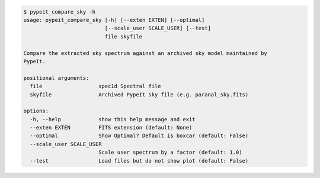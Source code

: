 .. code-block:: console

    $ pypeit_compare_sky -h
    usage: pypeit_compare_sky [-h] [--exten EXTEN] [--optimal]
                              [--scale_user SCALE_USER] [--test]
                              file skyfile
    
    Compare the extracted sky spectrum against an archived sky model maintained by
    PypeIt.
    
    positional arguments:
      file                  spec1d Spectral file
      skyfile               Archived PypeIt sky file (e.g. paranal_sky.fits)
    
    options:
      -h, --help            show this help message and exit
      --exten EXTEN         FITS extension (default: None)
      --optimal             Show Optimal? Default is boxcar (default: False)
      --scale_user SCALE_USER
                            Scale user spectrum by a factor (default: 1.0)
      --test                Load files but do not show plot (default: False)
    
